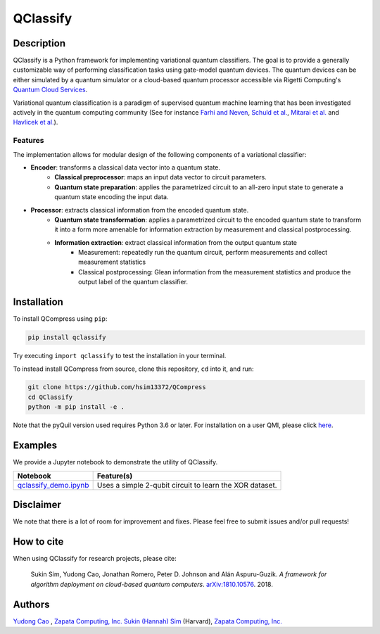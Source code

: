 =========
QClassify
=========


Description
===========

QClassify is a Python framework for implementing variational quantum classifiers. The goal is to provide a generally customizable way of performing classification tasks using gate-model quantum devices. The quantum devices can be either simulated by a quantum simulator or a cloud-based quantum processor accessible via Rigetti Computing's `Quantum Cloud Services <https://www.rigetti.com/qcs>`__.

Variational quantum classification is a paradigm of supervised quantum machine learning that has been investigated actively in the quantum computing community (See for instance `Farhi and Neven <https://arxiv.org/abs/1802.06002>`__, `Schuld et al. <https://arxiv.org/abs/1804.00633>`__, `Mitarai et al. <https://arxiv.org/abs/1803.00745>`__ and `Havlicek et al. <https://arxiv.org/abs/1804.11326>`__). 

Features
--------

The implementation allows for modular design of the following components of a variational classifier: 

* **Encoder**: transforms a classical data vector into a quantum state.
    - **Classical preprocessor**: maps an input data vector to circuit parameters.
    - **Quantum state preparation**: applies the parametrized circuit to an all-zero input state to generate a quantum state encoding the input data.
    
* **Processor**: extracts classical information from the encoded quantum state.
    - **Quantum state transformation**: applies a parametrized circuit to the encoded quantum state to transform it into a form more amenable for information extraction by measurement and classical postprocessing.
    - **Information extraction**: extract classical information from the output quantum state
        + Measurement: repeatedly run the quantum circuit, perform measurements and collect measurement statistics
        + Classical postprocessing: Glean information from the measurement statistics and produce the output label of the quantum classifier.

Installation
============

To install QCompress using ``pip``:

.. code-block:: bash

	pip install qclassify

Try executing ``import qclassify`` to test the installation in your terminal.


To instead install QCompress from source, clone this repository, ``cd`` into it, and run:

.. code-block:: bash

	git clone https://github.com/hsim13372/QCompress
	cd QClassify
	python -m pip install -e .

Note that the pyQuil version used requires Python 3.6 or later. For installation on a user QMI, please click `here <https://github.com/hsim13372/QCompress/blob/master/qmi_instructions.rst>`__.


Examples
========

We provide a Jupyter notebook to demonstrate the utility of QClassify. 

.. csv-table::
   :header: Notebook, Feature(s)

   `qclassify_demo.ipynb <https://github.com/zapatacomputing/QClassify/blob/master/qclassify_demo.ipynb>`__, Uses a simple 2-qubit circuit to learn the XOR dataset. 


Disclaimer
==========

We note that there is a lot of room for improvement and fixes. Please feel free to submit issues and/or pull requests!


How to cite
===========

When using QClassify for research projects, please cite:

	Sukin Sim, Yudong Cao, Jonathan Romero, Peter D. Johnson and Alán Aspuru-Guzik.
	*A framework for algorithm deployment on cloud-based quantum computers*.
	`arXiv:1810.10576 <https://arxiv.org/abs/1810.10576>`__. 2018.


Authors
=======

`Yudong Cao <https://github.com/yudongcao>`__ , `Zapata Computing, Inc. <https://zapatacomputing.com/>`__
`Sukin (Hannah) Sim <https://github.com/hsim13372>`__ (Harvard), `Zapata Computing, Inc. <https://zapatacomputing.com/>`__
